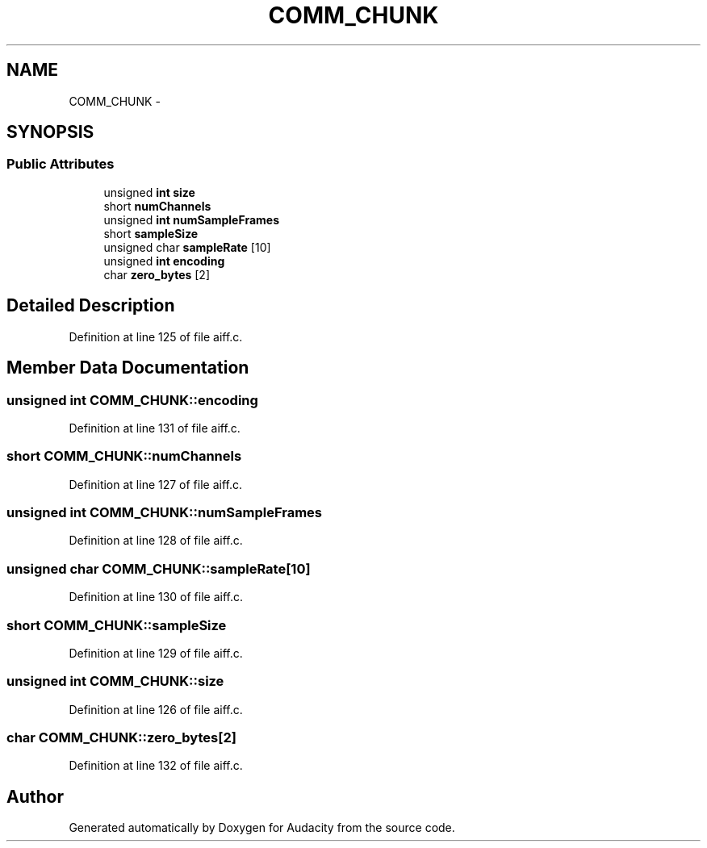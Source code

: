.TH "COMM_CHUNK" 3 "Thu Apr 28 2016" "Audacity" \" -*- nroff -*-
.ad l
.nh
.SH NAME
COMM_CHUNK \- 
.SH SYNOPSIS
.br
.PP
.SS "Public Attributes"

.in +1c
.ti -1c
.RI "unsigned \fBint\fP \fBsize\fP"
.br
.ti -1c
.RI "short \fBnumChannels\fP"
.br
.ti -1c
.RI "unsigned \fBint\fP \fBnumSampleFrames\fP"
.br
.ti -1c
.RI "short \fBsampleSize\fP"
.br
.ti -1c
.RI "unsigned char \fBsampleRate\fP [10]"
.br
.ti -1c
.RI "unsigned \fBint\fP \fBencoding\fP"
.br
.ti -1c
.RI "char \fBzero_bytes\fP [2]"
.br
.in -1c
.SH "Detailed Description"
.PP 
Definition at line 125 of file aiff\&.c\&.
.SH "Member Data Documentation"
.PP 
.SS "unsigned \fBint\fP COMM_CHUNK::encoding"

.PP
Definition at line 131 of file aiff\&.c\&.
.SS "short COMM_CHUNK::numChannels"

.PP
Definition at line 127 of file aiff\&.c\&.
.SS "unsigned \fBint\fP COMM_CHUNK::numSampleFrames"

.PP
Definition at line 128 of file aiff\&.c\&.
.SS "unsigned char COMM_CHUNK::sampleRate[10]"

.PP
Definition at line 130 of file aiff\&.c\&.
.SS "short COMM_CHUNK::sampleSize"

.PP
Definition at line 129 of file aiff\&.c\&.
.SS "unsigned \fBint\fP COMM_CHUNK::size"

.PP
Definition at line 126 of file aiff\&.c\&.
.SS "char COMM_CHUNK::zero_bytes[2]"

.PP
Definition at line 132 of file aiff\&.c\&.

.SH "Author"
.PP 
Generated automatically by Doxygen for Audacity from the source code\&.
